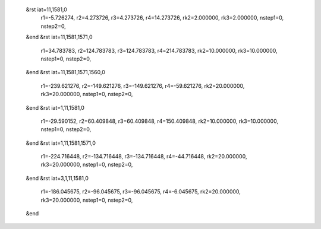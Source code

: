  &rst iat=11,1581,0
   r1=-5.726274, r2=4.273726, r3=4.273726, r4=14.273726, rk2=2.000000, rk3=2.000000,
   nstep1=0, nstep2=0,
 &end
 &rst iat=11,1581,1571,0
   r1=34.783783, r2=124.783783, r3=124.783783, r4=214.783783, rk2=10.000000, rk3=10.000000,
   nstep1=0, nstep2=0,
 &end
 &rst iat=11,1581,1571,1560,0
   r1=-239.621276, r2=-149.621276, r3=-149.621276, r4=-59.621276, rk2=20.000000, rk3=20.000000,
   nstep1=0, nstep2=0,
 &end
 &rst iat=1,11,1581,0
   r1=-29.590152, r2=60.409848, r3=60.409848, r4=150.409848, rk2=10.000000, rk3=10.000000,
   nstep1=0, nstep2=0,
 &end
 &rst iat=1,11,1581,1571,0
   r1=-224.716448, r2=-134.716448, r3=-134.716448, r4=-44.716448, rk2=20.000000, rk3=20.000000,
   nstep1=0, nstep2=0,
 &end
 &rst iat=3,1,11,1581,0
   r1=-186.045675, r2=-96.045675, r3=-96.045675, r4=-6.045675, rk2=20.000000, rk3=20.000000,
   nstep1=0, nstep2=0,
 &end
